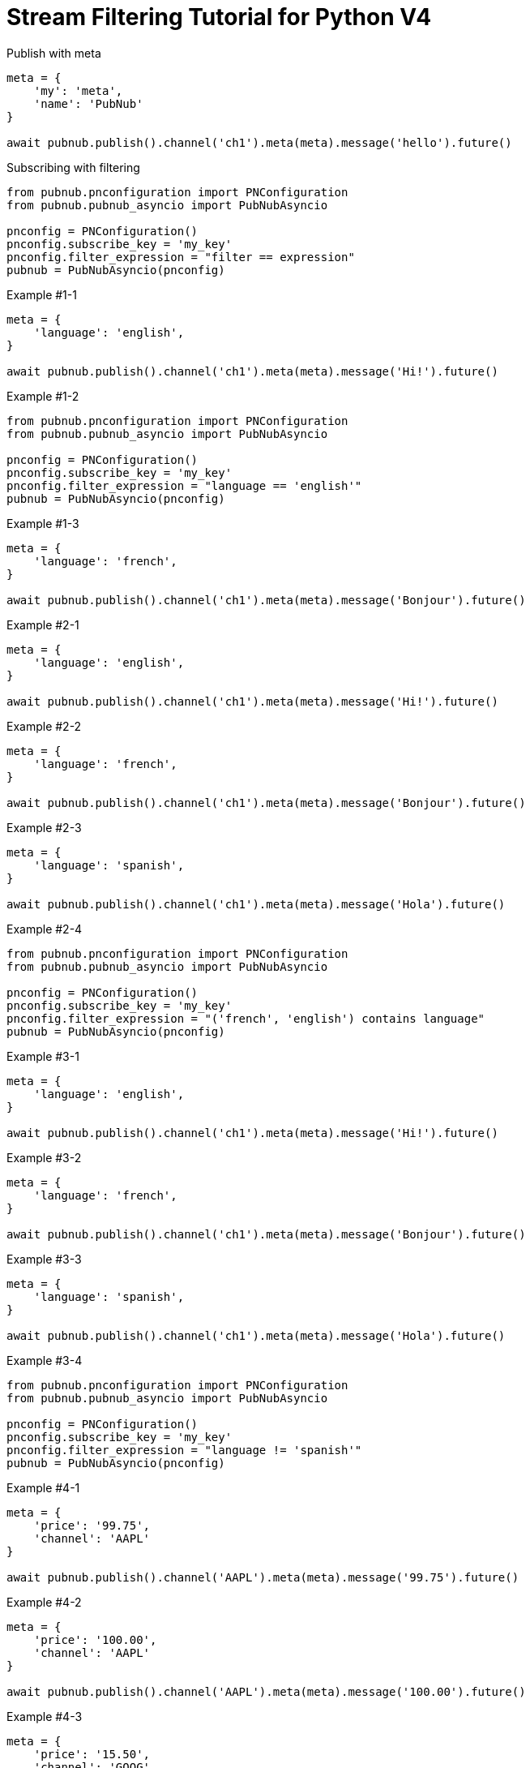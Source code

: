 = Stream Filtering Tutorial for Python V4

[source,python]
.Publish with meta
----
meta = {
    'my': 'meta',
    'name': 'PubNub'
}

await pubnub.publish().channel('ch1').meta(meta).message('hello').future()
----

[source,python]
.Subscribing with filtering
----
from pubnub.pnconfiguration import PNConfiguration
from pubnub.pubnub_asyncio import PubNubAsyncio

pnconfig = PNConfiguration()
pnconfig.subscribe_key = 'my_key'
pnconfig.filter_expression = "filter == expression"
pubnub = PubNubAsyncio(pnconfig)
----

[source,python]
.Example #1-1
----
meta = {
    'language': 'english',
}

await pubnub.publish().channel('ch1').meta(meta).message('Hi!').future()
----

[source,python]
.Example #1-2
----
from pubnub.pnconfiguration import PNConfiguration
from pubnub.pubnub_asyncio import PubNubAsyncio

pnconfig = PNConfiguration()
pnconfig.subscribe_key = 'my_key'
pnconfig.filter_expression = "language == 'english'"
pubnub = PubNubAsyncio(pnconfig)
----

[source,python]
.Example #1-3
----
meta = {
    'language': 'french',
}

await pubnub.publish().channel('ch1').meta(meta).message('Bonjour').future()
----

[source,python]
.Example #2-1
----
meta = {
    'language': 'english',
}

await pubnub.publish().channel('ch1').meta(meta).message('Hi!').future()
----

[source,python]
.Example #2-2
----
meta = {
    'language': 'french',
}

await pubnub.publish().channel('ch1').meta(meta).message('Bonjour').future()
----

[source,python]
.Example #2-3
----
meta = {
    'language': 'spanish',
}

await pubnub.publish().channel('ch1').meta(meta).message('Hola').future()
----

[source,python]
.Example #2-4
----
from pubnub.pnconfiguration import PNConfiguration
from pubnub.pubnub_asyncio import PubNubAsyncio

pnconfig = PNConfiguration()
pnconfig.subscribe_key = 'my_key'
pnconfig.filter_expression = "('french', 'english') contains language"
pubnub = PubNubAsyncio(pnconfig)
----


[source,python]
.Example #3-1
----
meta = {
    'language': 'english',
}

await pubnub.publish().channel('ch1').meta(meta).message('Hi!').future()
----

[source,python]
.Example #3-2
----
meta = {
    'language': 'french',
}

await pubnub.publish().channel('ch1').meta(meta).message('Bonjour').future()
----

[source,python]
.Example #3-3
----
meta = {
    'language': 'spanish',
}

await pubnub.publish().channel('ch1').meta(meta).message('Hola').future()
----

[source,python]
.Example #3-4
----
from pubnub.pnconfiguration import PNConfiguration
from pubnub.pubnub_asyncio import PubNubAsyncio

pnconfig = PNConfiguration()
pnconfig.subscribe_key = 'my_key'
pnconfig.filter_expression = "language != 'spanish'"
pubnub = PubNubAsyncio(pnconfig)
----

[source,python]
.Example #4-1
----
meta = {
    'price': '99.75',
    'channel': 'AAPL'
}

await pubnub.publish().channel('AAPL').meta(meta).message('99.75').future()
----

[source,python]
.Example #4-2
----
meta = {
    'price': '100.00',
    'channel': 'AAPL'
}

await pubnub.publish().channel('AAPL').meta(meta).message('100.00').future()
----

[source,python]
.Example #4-3
----
meta = {
    'price': '15.50',
    'channel': 'GOOG'
}

await pubnub.publish().channel('AAPL').meta(meta).message('99.75').future()
----

[source,python]
.Example #4-4
----
meta = {
    'price': '14.95',
    'channel': 'GOOG'
}

await pubnub.publish().channel('AAPL').meta(meta).message('100.00').sync()
----

[source,python]
.Example #4-5
----
from pubnub.pnconfiguration import PNConfiguration
from pubnub.pubnub_asyncio import PubNubAsyncio

pnconfig = PNConfiguration()
pnconfig.subscribe_key = 'my_key'
pnconfig.filter_expression = "(price > 100.00 && channel == 'AAPL') || (price < 15.00 && channel == 'GOOG')"
pubnub = PubNubAsyncio(pnconfig)
----

[source,python]
.Example #5-1
----
meta = {
    'temperature': '60'
}

await pubnub.publish().channel('ch1').meta(meta).message('Hi!').future()
----

[source,python]
.Example #5-2
----
from pubnub.pnconfiguration import PNConfiguration
from pubnub.pubnub_asyncio import PubNubAsyncio

pnconfig = PNConfiguration()
pnconfig.subscribe_key = 'my_key'
pnconfig.filter_expression = "temperature > 50"
pubnub = PubNubAsyncio(pnconfig)
----
